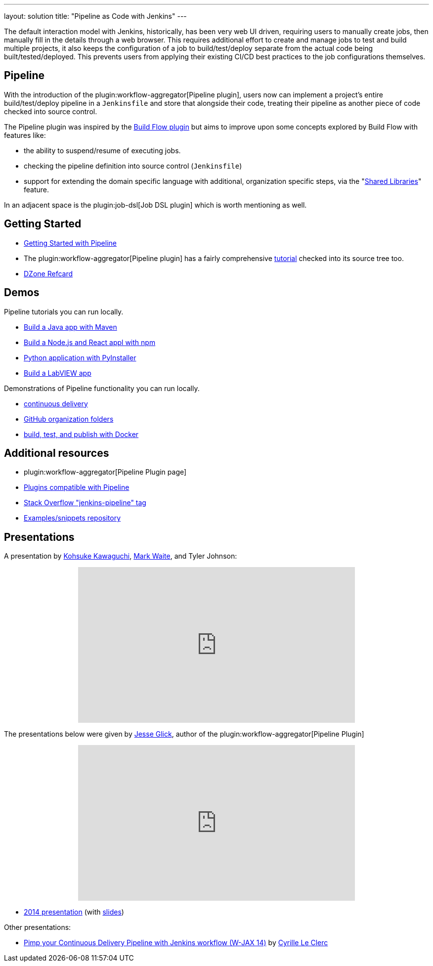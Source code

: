 ---
layout: solution
title: "Pipeline as Code with Jenkins"
---

The default interaction model with Jenkins, historically, has been very web UI
driven, requiring users to manually create jobs, then manually fill in the
details through a web browser. This requires additional effort to create and
manage jobs to test and build multiple projects, it also keeps the
configuration of a job to build/test/deploy separate from the actual code being
built/tested/deployed. This prevents users from applying their existing CI/CD
best practices to the job configurations themselves.


== Pipeline

With the introduction of the plugin:workflow-aggregator[Pipeline plugin],
users now can implement a project's entire build/test/deploy pipeline
in a `Jenkinsfile` and store that alongside their code, treating their
pipeline as another piece of code checked into source control.

The Pipeline plugin was inspired by the
link:https://wiki.jenkins.io/display/JENKINS/Build+Flow+Plugin[Build Flow
plugin] but aims to improve upon some concepts explored by Build Flow with
features like:

* the ability to suspend/resume of executing jobs.
* checking the pipeline definition into source control (`Jenkinsfile`)
* support for extending the domain specific language with additional,
  organization specific steps, via the
  "link:/doc/book/pipeline/shared-libraries/[Shared Libraries]" feature.

In an adjacent space is the
plugin:job-dsl[Job DSL plugin]
which is worth mentioning as well.


== Getting Started

* link:/doc/pipeline[Getting Started with Pipeline]
* The plugin:workflow-aggregator[Pipeline plugin]
  has a fairly comprehensive
  link:https://github.com/jenkinsci/pipeline-plugin/blob/master/TUTORIAL.md[tutorial]
  checked into its source tree too.
* link:https://dzone.com/refcardz/declarative-pipeline-with-jenkins[DZone Refcard]

== Demos

Pipeline tutorials you can run locally.

* link:/doc/tutorials/build-a-java-app-with-maven/[Build a Java app with Maven]
* link:/doc/tutorials/build-a-node-js-and-react-app-with-npm/[Build a Node.js and React appl with npm]
* link:/doc/tutorials/build-a-python-app-with-pyinstaller/[Python application with PyInstaller]
* link:/doc/tutorials/build-a-labview-app/[Build a LabVIEW app]

Demonstrations of Pipeline functionality you can run locally.

* link:https://hub.docker.com/r/jenkinsci/workflow-demo/[continuous delivery]
* link:https://hub.docker.com/r/jenkinsci/pipeline-as-code-github-demo/[GitHub organization folders]
* link:https://hub.docker.com/r/jenkinsci/docker-workflow-demo/[build, test, and publish with Docker]

== Additional resources

* plugin:workflow-aggregator[Pipeline Plugin page]
* link:https://github.com/jenkinsci/workflow-plugin/blob/master/COMPATIBILITY.md[Plugins compatible with Pipeline]
* link:https://stackoverflow.com/questions/tagged/jenkins-pipeline[Stack Overflow "jenkins-pipeline" tag]
* link:https://github.com/jenkinsci/pipeline-examples[Examples/snippets repository]


== Presentations

A presentation by link:https://github.com/kohsuke[Kohsuke Kawaguchi], link:https://github.com/markewaite[Mark Waite], and Tyler Johnson:

++++
<center>
<iframe width="560" height="315" src="https://www.youtube.com/embed/79HfmjeOTEI" frameborder="0" allow="accelerometer; autoplay; encrypted-media; gyroscope; picture-in-picture" allowfullscreen></iframe>
</center>
++++

The presentations below were given by link:https://github.com/jglick[Jesse Glick], author of the plugin:workflow-aggregator[Pipeline Plugin]

++++
<center>
<iframe width="560" height="315" frameborder="0"
  src="https://www.youtube-nocookie.com/embed/VkIzoU7zYzE"></iframe>
</center>
++++

* link:https://www.youtube.com/watch?v=gpaV6x9QwDo[2014 presentation] (with link:https://www.cloudbees.com/sites/default/files/2014-0618-Boston-Jesse_Glick-Workflow.pdf[slides])

Other presentations:

* link:https://www.slideshare.net/cloudbees/pimp-your-continuous-delivery-pipeline-with-jenkins-workflow-wjax-14[Pimp your Continuous Delivery Pipeline with Jenkins workflow (W-JAX 14)] by link:https://github.com/cyrille-leclerc[Cyrille Le Clerc]
